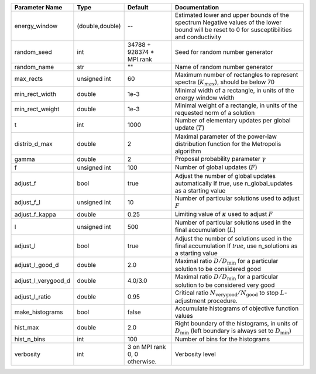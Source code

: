 +---------------------+-----------------+-------------------------------+-----------------------------------------------------------------------------------------------------------------------------------------------+
| Parameter Name      | Type            | Default                       | Documentation                                                                                                                                 |
+=====================+=================+===============================+===============================================================================================================================================+
| energy_window       | (double,double) | --                            | Estimated lower and upper bounds of the spectrum Negative values of the lower bound will be reset to 0 for susceptibilities and conductivity  |
+---------------------+-----------------+-------------------------------+-----------------------------------------------------------------------------------------------------------------------------------------------+
| random_seed         | int             | 34788 + 928374 * MPI.rank     | Seed for random number generator                                                                                                              |
+---------------------+-----------------+-------------------------------+-----------------------------------------------------------------------------------------------------------------------------------------------+
| random_name         | str             | ""                            | Name of random number generator                                                                                                               |
+---------------------+-----------------+-------------------------------+-----------------------------------------------------------------------------------------------------------------------------------------------+
| max_rects           | unsigned int    | 60                            | Maximum number of rectangles to represent spectra (:math:`K_{max}`), should be below 70                                                       |
+---------------------+-----------------+-------------------------------+-----------------------------------------------------------------------------------------------------------------------------------------------+
| min_rect_width      | double          | 1e-3                          | Minimal width of a rectangle, in units of the energy window width                                                                             |
+---------------------+-----------------+-------------------------------+-----------------------------------------------------------------------------------------------------------------------------------------------+
| min_rect_weight     | double          | 1e-3                          | Minimal weight of a rectangle, in units of the requested norm of a solution                                                                   |
+---------------------+-----------------+-------------------------------+-----------------------------------------------------------------------------------------------------------------------------------------------+
| t                   | int             | 1000                          | Number of elementary updates per global update (:math:`T`)                                                                                    |
+---------------------+-----------------+-------------------------------+-----------------------------------------------------------------------------------------------------------------------------------------------+
| distrib_d_max       | double          | 2                             | Maximal parameter of the power-law distribution function for the Metropolis algorithm                                                         |
+---------------------+-----------------+-------------------------------+-----------------------------------------------------------------------------------------------------------------------------------------------+
| gamma               | double          | 2                             | Proposal probability parameter :math:`\gamma`                                                                                                 |
+---------------------+-----------------+-------------------------------+-----------------------------------------------------------------------------------------------------------------------------------------------+
| f                   | unsigned int    | 100                           | Number of global updates (:math:`F`)                                                                                                          |
+---------------------+-----------------+-------------------------------+-----------------------------------------------------------------------------------------------------------------------------------------------+
| adjust_f            | bool            | true                          | Adjust the number of global updates automatically If `true`, use n_global_updates as a starting value                                         |
+---------------------+-----------------+-------------------------------+-----------------------------------------------------------------------------------------------------------------------------------------------+
| adjust_f_l          | unsigned int    | 10                            | Number of particular solutions used to adjust :math:`F`                                                                                       |
+---------------------+-----------------+-------------------------------+-----------------------------------------------------------------------------------------------------------------------------------------------+
| adjust_f_kappa      | double          | 0.25                          | Limiting value of :math:`\kappa` used to adjust :math:`F`                                                                                     |
+---------------------+-----------------+-------------------------------+-----------------------------------------------------------------------------------------------------------------------------------------------+
| l                   | unsigned int    | 500                           | Number of particular solutions used in the final accumulation (:math:`L`)                                                                     |
+---------------------+-----------------+-------------------------------+-----------------------------------------------------------------------------------------------------------------------------------------------+
| adjust_l            | bool            | true                          | Adjust the number of solutions used in the final accumulation If `true`, use n_solutions as a starting value                                  |
+---------------------+-----------------+-------------------------------+-----------------------------------------------------------------------------------------------------------------------------------------------+
| adjust_l_good_d     | double          | 2.0                           | Maximal ratio :math:`D/D_\mathrm{min}` for a particular solution to be considered good                                                        |
+---------------------+-----------------+-------------------------------+-----------------------------------------------------------------------------------------------------------------------------------------------+
| adjust_l_verygood_d | double          | 4.0/3.0                       | Maximal ratio :math:`D/D_\mathrm{min}` for a particular solution to be considered very good                                                   |
+---------------------+-----------------+-------------------------------+-----------------------------------------------------------------------------------------------------------------------------------------------+
| adjust_l_ratio      | double          | 0.95                          | Critical ratio :math:`N_\mathrm{very good}/N_\mathrm{good}` to stop :math:`L`-adjustment procedure.                                           |
+---------------------+-----------------+-------------------------------+-----------------------------------------------------------------------------------------------------------------------------------------------+
| make_histograms     | bool            | false                         | Accumulate histograms of objective function values                                                                                            |
+---------------------+-----------------+-------------------------------+-----------------------------------------------------------------------------------------------------------------------------------------------+
| hist_max            | double          | 2.0                           | Right boundary of the histograms, in units of :math:`D_\mathrm{min}` (left boundary is always set to :math:`D_\mathrm{min}`)                  |
+---------------------+-----------------+-------------------------------+-----------------------------------------------------------------------------------------------------------------------------------------------+
| hist_n_bins         | int             | 100                           | Number of bins for the histograms                                                                                                             |
+---------------------+-----------------+-------------------------------+-----------------------------------------------------------------------------------------------------------------------------------------------+
| verbosity           | int             | 3 on MPI rank 0, 0 otherwise. | Verbosity level                                                                                                                               |
+---------------------+-----------------+-------------------------------+-----------------------------------------------------------------------------------------------------------------------------------------------+